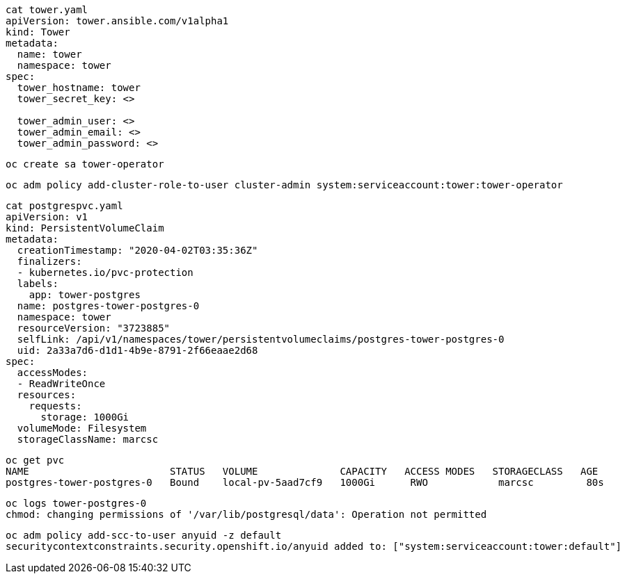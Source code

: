 

----
cat tower.yaml
apiVersion: tower.ansible.com/v1alpha1
kind: Tower
metadata:
  name: tower
  namespace: tower
spec:
  tower_hostname: tower
  tower_secret_key: <>

  tower_admin_user: <>
  tower_admin_email: <>
  tower_admin_password: <>
----


----
oc create sa tower-operator
----

----
oc adm policy add-cluster-role-to-user cluster-admin system:serviceaccount:tower:tower-operator
----


----
cat postgrespvc.yaml
apiVersion: v1
kind: PersistentVolumeClaim
metadata:
  creationTimestamp: "2020-04-02T03:35:36Z"
  finalizers:
  - kubernetes.io/pvc-protection
  labels:
    app: tower-postgres
  name: postgres-tower-postgres-0
  namespace: tower
  resourceVersion: "3723885"
  selfLink: /api/v1/namespaces/tower/persistentvolumeclaims/postgres-tower-postgres-0
  uid: 2a33a7d6-d1d1-4b9e-8791-2f66eaae2d68
spec:
  accessModes:
  - ReadWriteOnce
  resources:
    requests:
      storage: 1000Gi
  volumeMode: Filesystem
  storageClassName: marcsc
----


----
oc get pvc
NAME                        STATUS   VOLUME              CAPACITY   ACCESS MODES   STORAGECLASS   AGE
postgres-tower-postgres-0   Bound    local-pv-5aad7cf9   1000Gi      RWO            marcsc         80s
----

----
oc logs tower-postgres-0
chmod: changing permissions of '/var/lib/postgresql/data': Operation not permitted
----

----
oc adm policy add-scc-to-user anyuid -z default
securitycontextconstraints.security.openshift.io/anyuid added to: ["system:serviceaccount:tower:default"]
----

